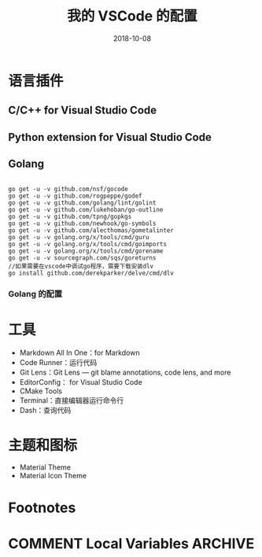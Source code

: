 #+HUGO_BASE_DIR: ~/Dropbox/org-notes/blog
#+HUGO_SECTION: ./post
#+TITLE: 我的 VSCode 的配置
#+DATE: 2018-10-08
#+options: author:nil
#+HUGO_AUTO_SET_LASTMOD: t
#+HUGO_TAGS: 
#+HUGO_CATEGORIES: 
#+HUGO_DRAFT: true

* 语言插件

** C/C++ for Visual Studio Code

** Python extension for Visual Studio Code

** Golang

   #+BEGIN_SRC golang

go get -u -v github.com/nsf/gocode
go get -u -v github.com/rogpeppe/godef
go get -u -v github.com/golang/lint/golint
go get -u -v github.com/lukehoban/go-outline
go get -u -v github.com/tpng/gopkgs
go get -u -v github.com/newhook/go-symbols
go get -u -v github.com/alecthomas/gometalinter
go get -u -v golang.org/x/tools/cmd/guru
go get -u -v golang.org/x/tools/cmd/goimports
go get -u -v golang.org/x/tools/cmd/gorename
go get -u -v sourcegraph.com/sqs/goreturns
//如果需要在vscode中调试go程序，需要下载安装dlv
go install github.com/derekparker/delve/cmd/dlv
   #+END_SRC

*** Golang 的配置

* 工具

  - Markdown All In One：for Markdown
  - Code Runner：运行代码
  - Git Lens：Git Lens --- git blame annotations, code lens, and more
  - EditorConfig： for Visual Studio Code
  - CMake Tools
  - Terminal：直接编辑器运行命令行
  - Dash：查询代码

* 主题和图标

  - Material Theme
  - Material Icon Theme




* Footnotes
* COMMENT Local Variables                          :ARCHIVE:
  # Local Variables:
  # org-hugo-auto-export-on-save: t
  # End:
